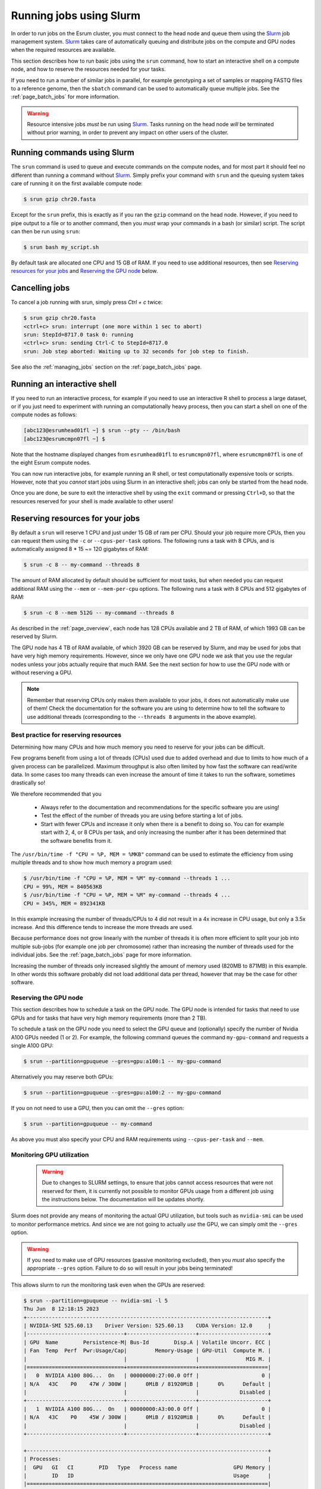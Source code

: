 .. _page_running:

##########################
 Running jobs using Slurm
##########################

In order to run jobs on the Esrum cluster, you must connect to the head
node and queue them using the Slurm_ job management system. Slurm_ takes
care of automatically queuing and distribute jobs on the compute and GPU
nodes when the required resources are available.

This section describes how to run basic jobs using the ``srun`` command,
how to start an interactive shell on a compute node, and how to reserve
the resources needed for your tasks.

If you need to run a number of similar jobs in parallel, for example
genotyping a set of samples or mapping FASTQ files to a reference
genome, then the ``sbatch`` command can be used to automatically queue
multiple jobs. See the :ref:`page_batch_jobs` for more information.

.. warning::

   Resource intensive jobs *must* be run using Slurm_. Tasks running on
   the head node *will* be terminated without prior warning, in order to
   prevent any impact on other users of the cluster.

******************************
 Running commands using Slurm
******************************

The ``srun`` command is used to queue and execute commands on the
compute nodes, and for most part it should feel no different than
running a command without Slurm_. Simply prefix your command with
``srun`` and the queuing system takes care of running it on the first
available compute node:

.. code::

   $ srun gzip chr20.fasta

.. image:: images/srun_minimal.gif
   :class: gif

Except for the ``srun`` prefix, this is exactly as if you ran the
``gzip`` command on the head node. However, if you need to pipe output
to a file or to another command, then you *must* wrap your commands in a
bash (or similar) script. The script can then be run using ``srun``:

.. code::

   $ srun bash my_script.sh

.. image:: images/srun_wrapped.gif
   :class: gif

By default task are allocated one CPU and 15 GB of RAM. If you need to
use additional resources, then see `Reserving resources for your jobs`_
and `Reserving the GPU node`_ below.

*****************
 Cancelling jobs
*****************

To cancel a job running with srun, simply press `Ctrl + c` twice:

.. code:: shell

   $ srun gzip chr20.fasta
   <ctrl+c> srun: interrupt (one more within 1 sec to abort)
   srun: StepId=8717.0 task 0: running
   <ctrl+c> srun: sending Ctrl-C to StepId=8717.0
   srun: Job step aborted: Waiting up to 32 seconds for job step to finish.

See also the :ref:`managing_jobs` section on the :ref:`page_batch_jobs`
page.

******************************
 Running an interactive shell
******************************

If you need to run an interactive process, for example if you need to
use an interactive R shell to process a large dataset, or if you just
need to experiment with running an computationally heavy process, then
you can start a shell on one of the compute nodes as follows:

.. code::

   [abc123@esrumhead01fl ~] $ srun --pty -- /bin/bash
   [abc123@esrumcmpn07fl ~] $

Note that the hostname displayed changes from ``esrumhead01fl`` to
``esrumcmpn07fl``, where ``esrumcmpn07fl`` is one of the eight Esrum
compute nodes.

You can now run interactive jobs, for example running an R shell, or
test computationally expensive tools or scripts. However, note that you
*cannot* start jobs using Slurm in an interactive shell; jobs can only
be started from the head node.

Once you are done, be sure to exit the interactive shell by using the
``exit`` command or pressing ``Ctrl+D``, so that the resources reserved
for your shell is made available to other users!

.. _reserving_resources:

***********************************
 Reserving resources for your jobs
***********************************

By default a ``srun`` will reserve 1 CPU and just under 15 GB of ram per
CPU. Should your job require more CPUs, then you can request them using
the ``-c`` or ``--cpus-per-task`` options. The following runs a task
with 8 CPUs, and is automatically assigned 8 * 15 ~= 120 gigabytes of
RAM:

.. code::

   $ srun -c 8 -- my-command --threads 8

The amount of RAM allocated by default should be sufficient for most
tasks, but when needed you can request additional RAM using the
``--mem`` or ``--mem-per-cpu`` options. The following runs a task with 8
CPUs and 512 gigabytes of RAM:

.. code::

   $ srun -c 8 --mem 512G -- my-command --threads 8

As described in the :ref:`page_overview`, each node has 128 CPUs
available and 2 TB of RAM, of which 1993 GB can be reserved by Slurm.

The GPU node has 4 TB of RAM available, of which 3920 GB can be reserved
by Slurm, and may be used for jobs that have very high memory
requirements. However, since we only have one GPU node we ask that you
use the regular nodes unless your jobs actually require that much RAM.
See the next section for how to use the GPU node with or without
reserving a GPU.

.. note::

   Remember that reserving CPUs only makes them available to your jobs,
   it does not automatically make use of them! Check the documentation
   for the software you are using to determine how to tell the software
   to use additional threads (corresponding to the ``--threads 8``
   arguments in the above example).

Best practice for reserving resources
=====================================

Determining how many CPUs and how much memory you need to reserve for
your jobs can be difficult.

Few programs benefit from using a lot of threads (CPUs) used due to
added overhead and due to limits to how much of a given process can be
parallelized. Maximum throughput is also often limited by how fast the
software can read/write data. In some cases too many threads can even
increase the amount of time it takes to run the software, sometimes
drastically so!

We therefore recommended that you

   -  Always refer to the documentation and recommendations for the
      specific software you are using!

   -  Test the effect of the number of threads you are using before
      starting a lot of jobs.

   -  Start with fewer CPUs and increase it only when there is a benefit
      to doing so. You can for example start with 2, 4, or 8 CPUs per
      task, and only increasing the number after it has been determined
      that the software benefits from it.

The ``/usr/bin/time -f "CPU = %P, MEM = %MKB"`` command can be used to
estimate the efficiency from using multiple threads and to show how much
memory a program used:

.. code:: console

   $ /usr/bin/time -f "CPU = %P, MEM = %M" my-command --threads 1 ...
   CPU = 99%, MEM = 840563KB
   $ /usr/bin/time -f "CPU = %P, MEM = %M" my-command --threads 4 ...
   CPU = 345%, MEM = 892341KB

In this example increasing the number of threads/CPUs to 4 did not
result in a 4x increase in CPU usage, but only a 3.5x increase. And this
difference tends to increase the more threads are used.

Because performance does not grow linearly with the number of threads it
is often more efficient to split your job into multiple sub-jobs (for
example one job per chromosome) rather than increasing the number of
threads used for the individual jobs. See the :ref:`page_batch_jobs`
page for more information.

Increasing the number of threads only increased slightly the amount of
memory used (820MB to 871MB) in this example. In other words this
software probably did not load additional data per thread, however that
may be the case for other software.

Reserving the GPU node
======================

This section describes how to schedule a task on the GPU node. The GPU
node is intended for tasks that need to use GPUs and for tasks that have
very high memory requirements (more than 2 TB).

To schedule a task on the GPU node you need to select the GPU queue and
(optionally) specify the number of Nvidia A100 GPUs needed (1 or 2). For
example, the following command queues the command ``my-gpu-command`` and
requests a single A100 GPU:

.. code::

   $ srun --partition=gpuqueue --gres=gpu:a100:1 -- my-gpu-command

Alternatively you may reserve both GPUs:

.. code::

   $ srun --partition=gpuqueue --gres=gpu:a100:2 -- my-gpu-command

If you on not need to use a GPU, then you can omit the ``--gres``
option:

.. code::

   $ srun --partition=gpuqueue -- my-command

As above you must also specify your CPU and RAM requirements using
``--cpus-per-task`` and ``--mem``.

Monitoring GPU utilization
==========================

   .. warning::

      Due to changes to SLURM settings, to ensure that jobs cannot
      access resources that were not reserved for them, it is currently
      not possible to monitor GPUs usage from a different job using the
      instructions below. The documentation will be updates shortly.

Slurm does not provide any means of monitoring the actual GPU
utilization, but tools such as ``nvidia-smi`` can be used to monitor
performance metrics. And since we are not going to actually *use* the
GPU, we can simply omit the ``--gres`` option.

.. warning::

   If you need to make use of GPU resources (passive monitoring
   excluded), then you *must* also specify the appropriate ``--gres``
   option. Failure to do so will result in your jobs being terminated!

This allows slurm to run the monitoring task even when the GPUs are
reserved:

.. code::

   $ srun --partition=gpuqueue -- nvidia-smi -l 5
   Thu Jun  8 12:18:15 2023
   +-----------------------------------------------------------------------------+
   | NVIDIA-SMI 525.60.13    Driver Version: 525.60.13    CUDA Version: 12.0     |
   |-------------------------------+----------------------+----------------------+
   | GPU  Name        Persistence-M| Bus-Id        Disp.A | Volatile Uncorr. ECC |
   | Fan  Temp  Perf  Pwr:Usage/Cap|         Memory-Usage | GPU-Util  Compute M. |
   |                               |                      |               MIG M. |
   |===============================+======================+======================|
   |   0  NVIDIA A100 80G...  On   | 00000000:27:00.0 Off |                    0 |
   | N/A   43C    P0    47W / 300W |      0MiB / 81920MiB |      0%      Default |
   |                               |                      |             Disabled |
   +-------------------------------+----------------------+----------------------+
   |   1  NVIDIA A100 80G...  On   | 00000000:A3:00.0 Off |                    0 |
   | N/A   43C    P0    45W / 300W |      0MiB / 81920MiB |      0%      Default |
   |                               |                      |             Disabled |
   +-------------------------------+----------------------+----------------------+

   +-----------------------------------------------------------------------------+
   | Processes:                                                                  |
   |  GPU   GI   CI        PID   Type   Process name                  GPU Memory |
   |        ID   ID                                                   Usage      |
   |=============================================================================|
   |  No running processes found                                                 |
   +-----------------------------------------------------------------------------+

The ``gpustat`` tool provides a more convenient overview but must be
installed via ``pip``:

..
   TODO: Update when gpustats has been added as a module

.. code::

   $ pip install gpustat
   $ srun --partition=gpuqueue --pty -- gpustat -i 5
   esrumgpun01fl.unicph.domain  Thu Jun  8 12:20:24 2023  525.60.13
   [0] NVIDIA A100 80GB PCIe | 43°C,   0 % |     0 / 81920 MB |
   [1] NVIDIA A100 80GB PCIe | 43°C,   0 % |     0 / 81920 MB |

The ``--pty`` option is used in order to support colored, full-screen
output despite not running an interactive actual shell. As an
alternative, you can also start an interactive shell on the GPU node and
run ``gpustats`` or ``nvidia-smi`` that way:

.. code::

   $ srun --partition=gpuqueue --pty -- /bin/bash
   $ gpustat -i 5

*****************
 Troubleshooting
*****************

.. _configuration_not_available:

Error: Requested node configuration is not available
====================================================

If you request too many CPUs (more than 128), or too much RAM (more than
1993 GB for compute nodes and more than 3920 GB for the GPU node), then
Slurm will report that the request cannot be satisfied:

.. code:: shell

   # More than 128 CPUs requested
   $ srun --cpus-per-task 200 -- echo "Hello world!"
   srun: error: CPU count per node can not be satisfied
   srun: error: Unable to allocate resources: Requested node configuration is not available

   # More than 1993 GB RAM requested on compute node
   $ srun --mem 2000G -- echo "Hello world!"
   srun: error: Memory specification can not be satisfied
   srun: error: Unable to allocate resources: Requested node configuration is not available

To solve this, simply reduce the number of CPUs and/or the amount of RAM
requested to fit within the limits described above. If your task does
require more than 1993 GB of RAM, then you also need to add the
``--partition=gpuqueue``, so that your task gets scheduled on the GPU
node.

Additionally, you may receive this message if you request GPUs without
specifying the correct queue or if you request too many GPUs:

.. code:: shell

   # --partition=gpuqueue not specified
   $ srun --gres=gpu:a100:2 -- echo "Hello world!"
   srun: error: Unable to allocate resources: Requested node configuration is not available

   # More than 2 GPUs requested
   $ srun --partition=gpuqueue --gres=gpu:a100:3 -- echo "Hello world!"
   srun: error: Unable to allocate resources: Requested node configuration is not available

To solve this error, simply avoid requesting more than 2 GPUs, and
remember to include the ``--partition=gpuqueue`` option.

**********************
 Additional resources
**********************

-  Slurm `documentation <https://slurm.schedmd.com/overview.html>`_
-  Slurm `summary <https://slurm.schedmd.com/pdfs/summary.pdf>`_ (PDF)
-  The ``srun`` `manual page <https://slurm.schedmd.com/srun.html>`_

.. _slurm: https://slurm.schedmd.com/overview.html

.. _tmux: https://github.com/tmux/tmux/wiki
